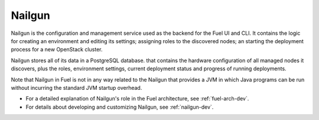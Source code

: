
.. _nailgun-term:

Nailgun
-------

Nailgun is the configuration and management service
used as the backend for the Fuel UI and CLI.
It contains the logic for creating an environment and editing its settings;
assigning roles to the discovered nodes;
an starting the deployment process for a new OpenStack cluster.

Nailgun stores all of its data in a PostgreSQL database.
that contains the hardware configuration of all managed nodes it discovers,
plus the roles, environment settings,
current deployment status and progress of running deployments.

Note that Nailgun in Fuel
is not in any way related to the Nailgun that provides
a JVM in which Java programs can be run without incurring
the standard JVM startup overhead.

- For a detailed explanation of Nailgun's role in the Fuel architecture,
  see :ref:`fuel-arch-dev`.
- For details about developing and customizing Nailgun, see
  :ref:`nailgun-dev`.


